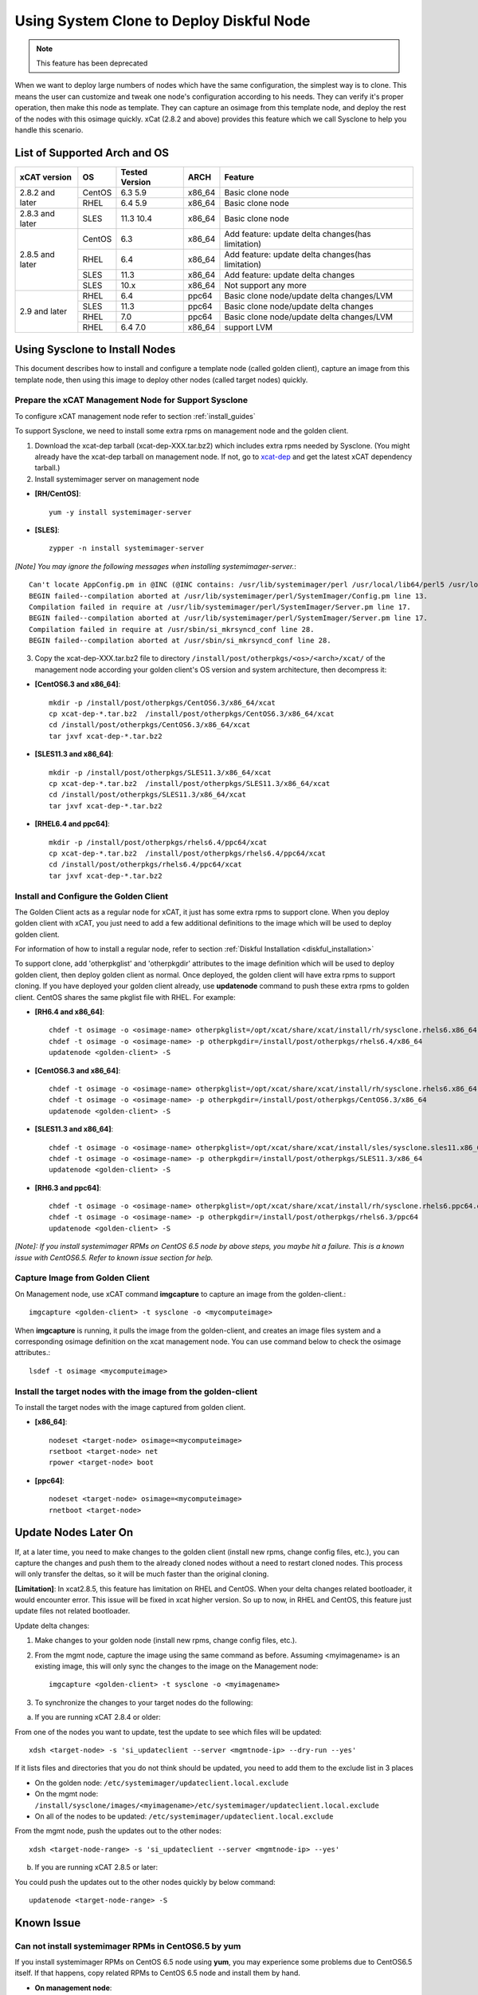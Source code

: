 Using System Clone to Deploy Diskful Node
=========================================

.. note:: This feature has been deprecated

When we want to deploy large numbers of nodes which have the same configuration, the simplest way is to clone. This means the user can customize and tweak one node's configuration according to his needs. They can verify it's proper operation, then make this node as template. They can capture an osimage from this template node, and deploy the rest of the nodes with this osimage quickly. xCat (2.8.2 and above) provides this feature which we call Sysclone to help you handle this scenario.

List of Supported Arch and OS
-----------------------------

+------------------+-------------+----------------+-------------+------------------------------------------------------+
|   xCAT version   |     OS      | Tested Version | ARCH        |                Feature                               |
+==================+=============+================+=============+======================================================+
| 2.8.2 and later  | CentOS      | 6.3 5.9        | x86_64      | Basic clone node                                     |
+                  +-------------+----------------+-------------+------------------------------------------------------+
|                  | RHEL        | 6.4 5.9        | x86_64      | Basic clone node                                     |
+------------------+-------------+----------------+-------------+------------------------------------------------------+
| 2.8.3 and later  | SLES        | 11.3 10.4      | x86_64      | Basic clone node                                     |
+------------------+-------------+----------------+-------------+------------------------------------------------------+
| 2.8.5 and later  | CentOS      | 6.3            | x86_64      | Add feature: update delta changes(has limitation)    |
+                  +-------------+----------------+-------------+------------------------------------------------------+
|                  | RHEL        | 6.4            | x86_64      | Add feature: update delta changes(has limitation)    |
+                  +-------------+----------------+-------------+------------------------------------------------------+
|                  | SLES        | 11.3           | x86_64      | Add feature: update delta changes                    |
+                  +-------------+----------------+-------------+------------------------------------------------------+
|                  | SLES        | 10.x           | x86_64      | Not support any more                                 |
+------------------+-------------+----------------+-------------+------------------------------------------------------+
| 2.9 and later    | RHEL        | 6.4            | ppc64       | Basic clone node/update delta changes/LVM            |
+                  +-------------+----------------+-------------+------------------------------------------------------+
|                  | SLES        | 11.3           | ppc64       | Basic clone node/update delta changes                |
+                  +-------------+----------------+-------------+------------------------------------------------------+
|                  | RHEL        | 7.0            | ppc64       | Basic clone node/update delta changes/LVM            |
+                  +-------------+----------------+-------------+------------------------------------------------------+
|                  | RHEL        | 6.4 7.0        | x86_64      | support LVM                                          |
+------------------+-------------+----------------+-------------+------------------------------------------------------+

Using Sysclone to Install Nodes
-------------------------------

This document describes how to install and configure a template node (called golden client), capture an image from this template node, then using this image to deploy other nodes (called target nodes) quickly.

Prepare the xCAT Management Node for Support Sysclone
`````````````````````````````````````````````````````

To configure xCAT management node refer to section :ref:`install_guides`

To support Sysclone, we need to install some extra rpms on management node and the golden client.

1. Download the xcat-dep tarball (xcat-dep-XXX.tar.bz2) which includes extra rpms needed by Sysclone. (You might already have the xcat-dep tarball on management node. If not, go to `xcat-dep  <http://xcat.org/files/xcat/xcat-dep/2.x_Linux>`_ and get the latest xCAT dependency tarball.)

2. Install systemimager server on management node

* **[RH/CentOS]**::

     yum -y install systemimager-server

* **[SLES]**::

     zypper -n install systemimager-server

*[Note] You may ignore the following messages when installing systemimager-server.*::

    Can't locate AppConfig.pm in @INC (@INC contains: /usr/lib/systemimager/perl /usr/local/lib64/perl5 /usr/local/share/perl5 /usr/lib64/perl5/vendor_perl /usr/share/perl5/vendor_perl /usr/lib64/perl5 /usr/share/perl5 .) at /usr/lib/systemimager/perl/SystemImager/Config.pm line 13.
    BEGIN failed--compilation aborted at /usr/lib/systemimager/perl/SystemImager/Config.pm line 13.
    Compilation failed in require at /usr/lib/systemimager/perl/SystemImager/Server.pm line 17.
    BEGIN failed--compilation aborted at /usr/lib/systemimager/perl/SystemImager/Server.pm line 17.
    Compilation failed in require at /usr/sbin/si_mkrsyncd_conf line 28.
    BEGIN failed--compilation aborted at /usr/sbin/si_mkrsyncd_conf line 28.

3. Copy the xcat-dep-XXX.tar.bz2 file to directory ``/install/post/otherpkgs/<os>/<arch>/xcat/`` of the management node according your golden client's OS version and system architecture, then decompress it:

* **[CentOS6.3 and x86_64]**::

    mkdir -p /install/post/otherpkgs/CentOS6.3/x86_64/xcat
    cp xcat-dep-*.tar.bz2  /install/post/otherpkgs/CentOS6.3/x86_64/xcat
    cd /install/post/otherpkgs/CentOS6.3/x86_64/xcat
    tar jxvf xcat-dep-*.tar.bz2

* **[SLES11.3 and x86_64]**::

    mkdir -p /install/post/otherpkgs/SLES11.3/x86_64/xcat
    cp xcat-dep-*.tar.bz2  /install/post/otherpkgs/SLES11.3/x86_64/xcat
    cd /install/post/otherpkgs/SLES11.3/x86_64/xcat
    tar jxvf xcat-dep-*.tar.bz2

* **[RHEL6.4 and ppc64]**::

    mkdir -p /install/post/otherpkgs/rhels6.4/ppc64/xcat
    cp xcat-dep-*.tar.bz2  /install/post/otherpkgs/rhels6.4/ppc64/xcat
    cd /install/post/otherpkgs/rhels6.4/ppc64/xcat
    tar jxvf xcat-dep-*.tar.bz2

Install and Configure the Golden Client	
```````````````````````````````````````
	
The Golden Client acts as a regular node for xCAT, it just has some extra rpms to support clone. When you deploy golden client with xCAT, you just need to add a few additional definitions to the image which will be used to deploy golden client.

For information of how to install a regular node, refer to section :ref:`Diskful Installation <diskful_installation>`

To support clone, add 'otherpkglist' and 'otherpkgdir' attributes to the image definition which will be used to deploy golden client, then deploy golden client as normal. Once deployed, the golden client will have extra rpms to support cloning. If you have deployed your golden client already, use **updatenode** command to push these extra rpms to golden client. CentOS shares the same pkglist file with RHEL. For example:

* **[RH6.4 and x86_64]**::

    chdef -t osimage -o <osimage-name> otherpkglist=/opt/xcat/share/xcat/install/rh/sysclone.rhels6.x86_64.otherpkgs.pkglist
    chdef -t osimage -o <osimage-name> -p otherpkgdir=/install/post/otherpkgs/rhels6.4/x86_64
    updatenode <golden-client> -S

* **[CentOS6.3 and x86_64]**::

    chdef -t osimage -o <osimage-name> otherpkglist=/opt/xcat/share/xcat/install/rh/sysclone.rhels6.x86_64.otherpkgs.pkglist
    chdef -t osimage -o <osimage-name> -p otherpkgdir=/install/post/otherpkgs/CentOS6.3/x86_64
    updatenode <golden-client> -S

* **[SLES11.3 and x86_64]**::

    chdef -t osimage -o <osimage-name> otherpkglist=/opt/xcat/share/xcat/install/sles/sysclone.sles11.x86_64.otherpkgs.pkglist
    chdef -t osimage -o <osimage-name> -p otherpkgdir=/install/post/otherpkgs/SLES11.3/x86_64
    updatenode <golden-client> -S

* **[RH6.3 and ppc64]**::

    chdef -t osimage -o <osimage-name> otherpkglist=/opt/xcat/share/xcat/install/rh/sysclone.rhels6.ppc64.otherpkgs.pkglist
    chdef -t osimage -o <osimage-name> -p otherpkgdir=/install/post/otherpkgs/rhels6.3/ppc64
    updatenode <golden-client> -S

*[Note]: If you install systemimager RPMs on CentOS 6.5 node by above steps, you maybe hit a failure. This is a known issue with CentOS6.5. Refer to known issue section for help.*

Capture Image from Golden Client
````````````````````````````````

On Management node, use xCAT command **imgcapture** to capture an image from the golden-client.::

    imgcapture <golden-client> -t sysclone -o <mycomputeimage>

When **imgcapture** is running, it pulls the image from the golden-client, and creates an image files system and a corresponding osimage definition on the xcat management node. You can use command below to check the osimage attributes.::

    lsdef -t osimage <mycomputeimage>

Install the target nodes with the image from the golden-client
``````````````````````````````````````````````````````````````

To install the target nodes with the image captured from golden client.

* **[x86_64]**::

    nodeset <target-node> osimage=<mycomputeimage>
    rsetboot <target-node> net
    rpower <target-node> boot

* **[ppc64]**::

    nodeset <target-node> osimage=<mycomputeimage>
    rnetboot <target-node>

.. _update-node-later-on:

Update Nodes Later On
---------------------

If, at a later time, you need to make changes to the golden client (install new rpms, change config files, etc.), you can capture the changes and push them to the already cloned nodes without a need to restart cloned nodes. This process will only transfer the deltas, so it will be much faster than the original cloning.

**[Limitation]**: In xcat2.8.5, this feature has limitation on RHEL and CentOS. When your delta changes related bootloader, it would encounter error. This issue will be fixed in xcat higher version. So up to now, in RHEL and CentOS, this feature just update files not related bootloader.

Update delta changes:

1. Make changes to your golden node (install new rpms, change config files, etc.).

2. From the mgmt node, capture the image using the same command as before. Assuming <myimagename> is an existing image, this will only sync the changes to the image on the Management node::

     imgcapture <golden-client> -t sysclone -o <myimagename>

3. To synchronize the changes to your target nodes do the following:

a) If you are running xCAT 2.8.4 or older:

From one of the nodes you want to update, test the update to see which files will be updated::

    xdsh <target-node> -s 'si_updateclient --server <mgmtnode-ip> --dry-run --yes'

	
If it lists files and directories that you do not think should be updated, you need to add them to the exclude list in 3 places

* On the golden node: ``/etc/systemimager/updateclient.local.exclude``
* On the mgmt node: ``/install/sysclone/images/<myimagename>/etc/systemimager/updateclient.local.exclude``
* On all of the nodes to be updated: ``/etc/systemimager/updateclient.local.exclude``

From the mgmt node, push the updates out to the other nodes::

    xdsh <target-node-range> -s 'si_updateclient --server <mgmtnode-ip> --yes'

b) If you are running xCAT 2.8.5 or later:

You could push the updates out to the other nodes quickly by below command::

    updatenode <target-node-range> -S

	
Known Issue
-----------

Can not install systemimager RPMs in CentOS6.5 by yum
``````````````````````````````````````````````````````

If you install systemimager RPMs on CentOS 6.5 node using **yum**, you may experience some problems due to CentOS6.5 itself. If that happens, copy related RPMs to CentOS 6.5 node and install them by hand.

* **On management node**::

    [root@MN]# cd /<path-to-xcat-dep>/xcat-dep
    [root@MN xcat-dep]# scp systemimager-client-4.3.0-0.1.noarch.rpm \
                            systemconfigurator-2.2.11-1.noarch.rpm \
                            systemimager-common-4.3.0-0.1.noarch.rpm \
                            perl-AppConfig-1.52-4.noarch.rpm   <CentOS-node-ip>:/<savepath>

* **On golden client**::

    [root@CentOS6.5 node]# cd /<savepath>
    [root@CentOS6.5 node]# rpm -ivh perl-AppConfig-1.52-4.noarch.rpm
    [root@CentOS6.5 node]# rpm -ivh systemconfigurator-2.2.11-1.noarch.rpm
    [root@CentOS6.5 node]# rpm -ivh systemimager-common-4.3.0-0.1.noarch.rpm
    [root@CentOS6.5 node]# rpm -ivh systemimager-client-4.3.0-0.1.noarch.rpm

Kernel panic at times when install target node with rhels7.0 in Power 7 server
``````````````````````````````````````````````````````````````````````````````

When you clone rhels7.0 image to target node which is Power 7 server lpar, you may hit Kernel panic problem at times after boot loader grub2 download kernel and initrd. This is an known issue but without a resolution. For now, we recommend you try again.
